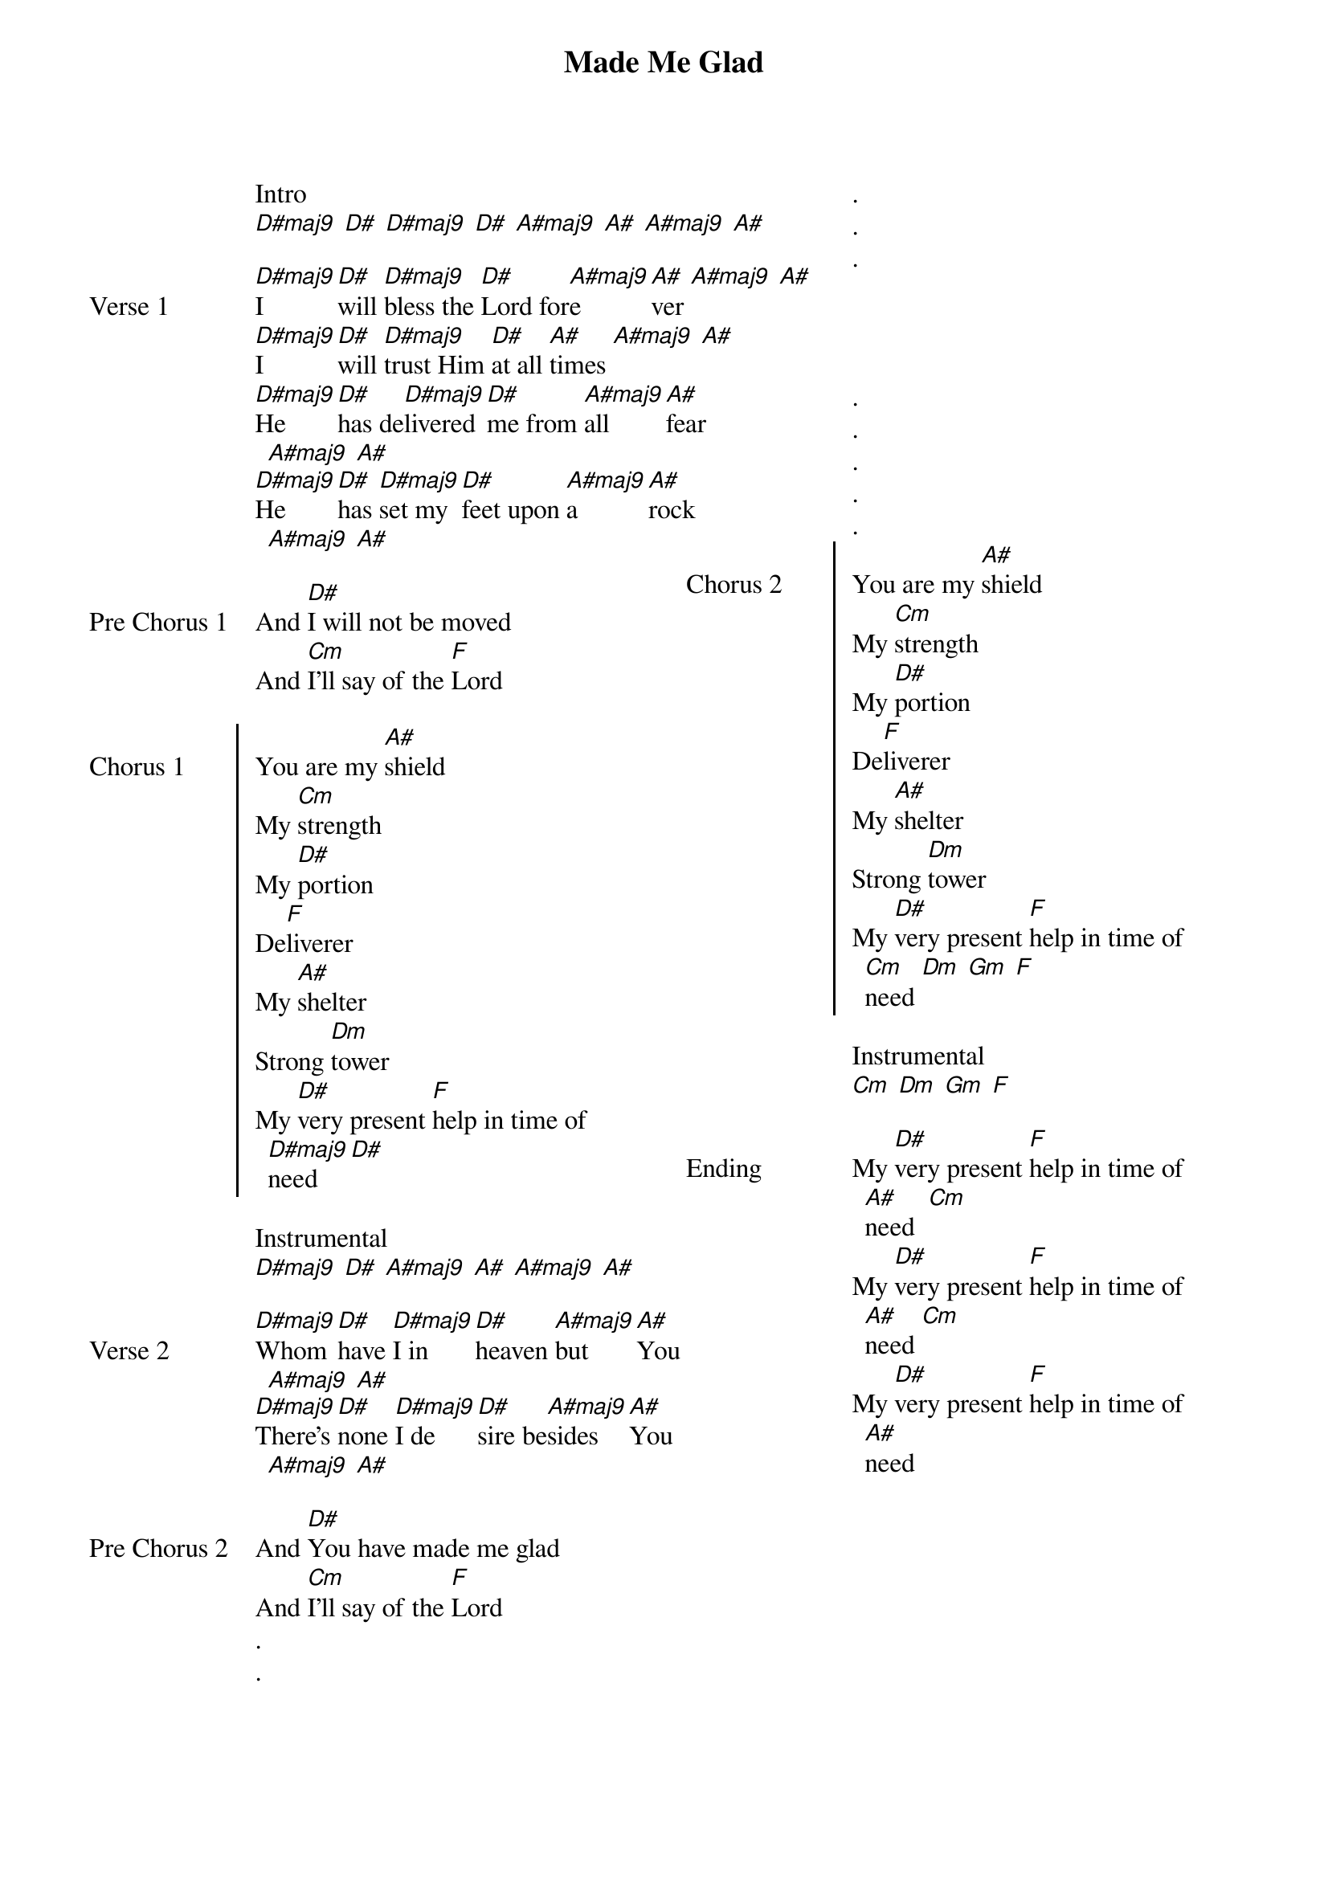 {title: Made Me Glad}
{ng}
{columns: 2}

Intro
[D#maj9] [D#] [D#maj9] [D#] [A#maj9] [A#] [A#maj9] [A#]

{sov: Verse 1}
[D#maj9]I [D#]will [D#maj9]bless the [D#]Lord for[A#maj9]e[A#]ver [A#maj9] [A#]
[D#maj9]I [D#]will [D#maj9]trust Him [D#]at all [A#]times [A#maj9] [A#]
[D#maj9]He [D#]has de[D#maj9]livered [D#]me from [A#maj9]all [A#]fear [A#maj9] [A#]
[D#maj9]He [D#]has [D#maj9]set my [D#]feet upon [A#maj9]a [A#]rock [A#maj9] [A#]
{eov}

{sov: Pre Chorus 1}
And [D#]I will not be moved
And [Cm]I'll say of the [F]Lord
{eov}

{soc: Chorus 1}
You are my [A#]shield
My [Cm]strength
My [D#]portion
De[F]liverer
My [A#]shelter
Strong [Dm]tower
My [D#]very present [F]help in time of [D#maj9]need [D#]
{eoc}

Instrumental
[D#maj9] [D#] [A#maj9] [A#] [A#maj9] [A#] 

{sov: Verse 2}
[D#maj9]Whom [D#]have [D#maj9]I in [D#]heaven [A#maj9]but [A#]You [A#maj9] [A#]
[D#maj9]There's [D#]none [D#maj9]I de[D#]sire be[A#maj9]sides [A#]You [A#maj9] [A#]
{eov}

{sov: Pre Chorus 2}
And [D#]You have made me glad
And [Cm]I'll say of the [F]Lord
{eov}
.
.






.
.
.




.
.
.
.
.
{soc: Chorus 2}
You are my [A#]shield
My [Cm]strength
My [D#]portion
De[F]liverer
My [A#]shelter
Strong [Dm]tower
My [D#]very present [F]help in time of [Cm]need [Dm] [Gm] [F]
{eoc}

Instrumental
[Cm] [Dm] [Gm] [F]

{sov: Ending}
My [D#]very present [F]help in time of [A#]need  [Cm]
My [D#]very present [F]help in time of [A#]need [Cm]
My [D#]very present [F]help in time of [A#]need 
{eov}